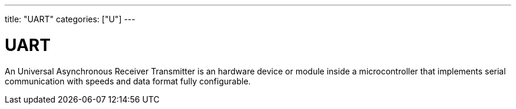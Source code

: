 ---
title: "UART"
categories: ["U"]
---

= UART

An Universal Asynchronous Receiver Transmitter is an hardware device or module inside a microcontroller that implements serial communication with speeds and data format fully configurable.
